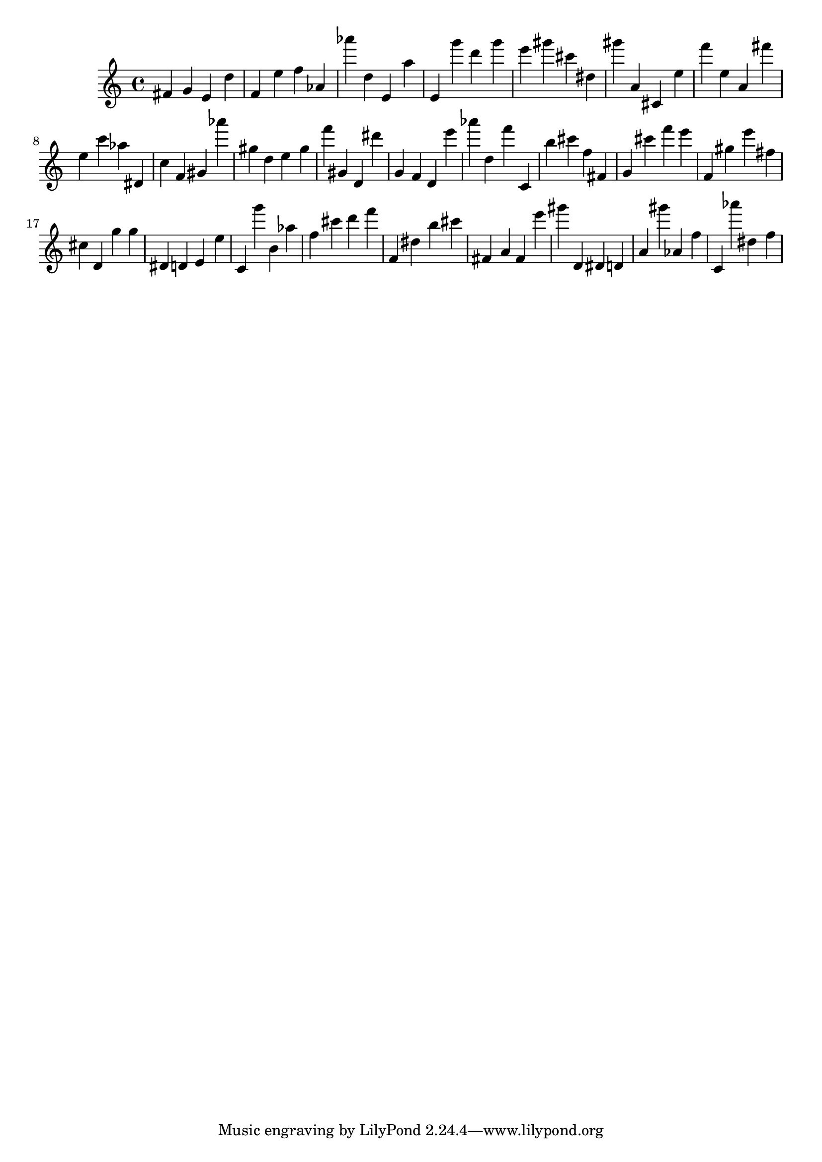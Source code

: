 \version "2.18.2"

\score {

{
\clef treble
fis' g' e' d'' f' e'' f'' as' as''' d'' e' a'' e' g''' d''' g''' e''' gis''' cis''' dis'' gis''' a' cis' e'' f''' e'' a' fis''' e'' c''' as'' dis' c'' f' gis' as''' gis'' d'' e'' gis'' f''' gis' d' dis''' g' f' d' e''' as''' d'' f''' c' b'' cis''' f'' fis' g' cis''' f''' e''' f' gis'' e''' fis'' cis'' d' g'' g'' dis' d' e' e'' c' g''' b' as'' f'' cis''' d''' f''' f' dis'' b'' cis''' fis' a' fis' e''' gis''' d' dis' d' a' gis''' as' f'' c' as''' dis'' f'' 
}

 \midi { }
 \layout { }
}
